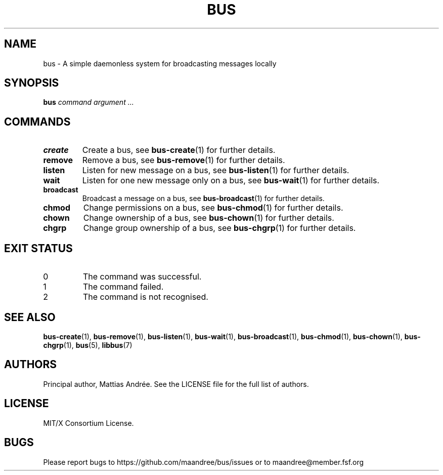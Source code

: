 .TH BUS 1 BUS-%VERSION%
.SH NAME
bus - A simple daemonless system for broadcasting messages locally
.SH SYNOPSIS
.B bus
.IR command
.IR argument\ ...
.SH COMMANDS
.TP
.B create
Create a bus, see
.BR bus-create (1)
for further details.
.TP
.B remove
Remove a bus, see
.BR bus-remove (1)
for further details.
.TP
.B listen
Listen for new message on a bus, see
.BR bus-listen (1)
for further details.
.TP
.B wait
Listen for one new message only on a bus, see
.BR bus-wait (1)
for further details.
.TP
.B broadcast
Broadcast a message on a bus, see
.BR bus-broadcast (1)
for further details.
.TP
.B chmod
Change permissions on a bus, see
.BR bus-chmod (1)
for further details.
.TP
.B chown
Change ownership of a bus, see
.BR bus-chown (1)
for further details.
.TP
.B chgrp
Change group ownership of a bus, see
.BR bus-chgrp (1)
for further details.
.SH EXIT STATUS
.TP
0
The command was successful.
.TP
1
The command failed.
.TP
2
The command is not recognised.
.SH SEE ALSO
.BR bus-create (1),
.BR bus-remove (1),
.BR bus-listen (1),
.BR bus-wait (1),
.BR bus-broadcast (1),
.BR bus-chmod (1),
.BR bus-chown (1),
.BR bus-chgrp (1),
.BR bus (5),
.BR libbus (7)
.SH AUTHORS
Principal author, Mattias Andrée.  See the LICENSE file for the full
list of authors.
.SH LICENSE
MIT/X Consortium License.
.SH BUGS
Please report bugs to https://github.com/maandree/bus/issues or to
maandree@member.fsf.org
